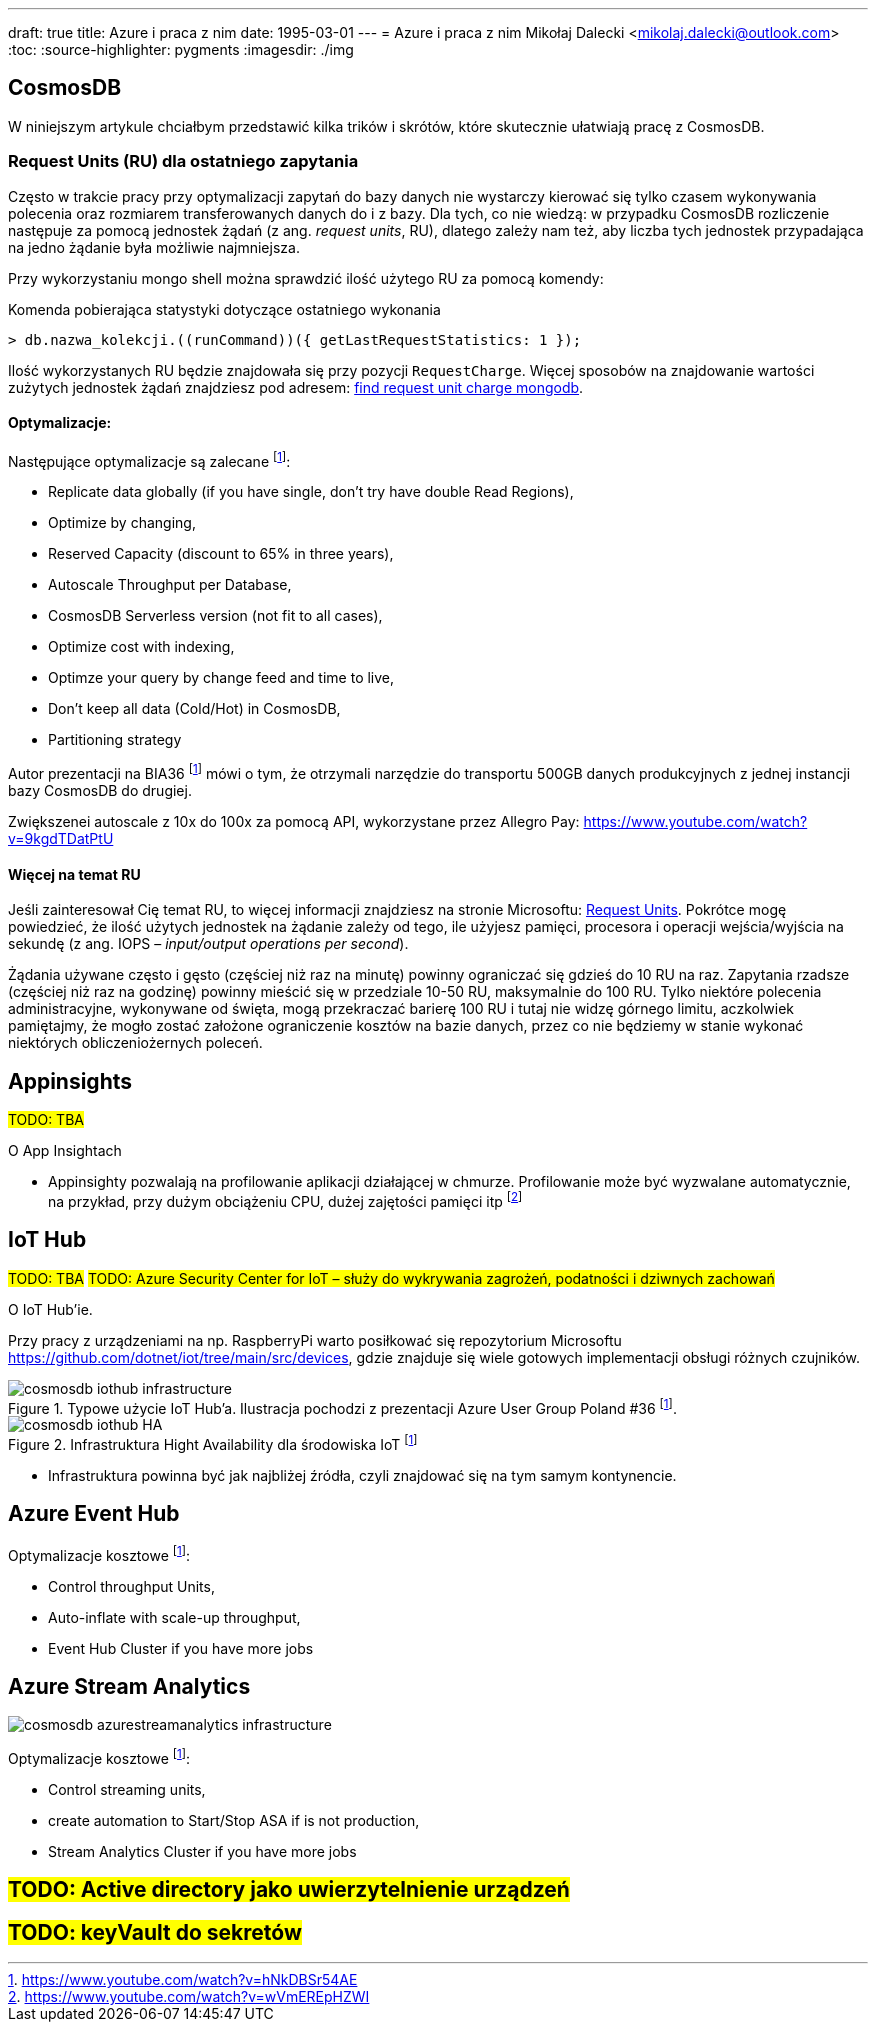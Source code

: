 ---
draft: true
title: Azure i praca z nim
date: 1995-03-01
---
= Azure i praca z nim
Mikołaj Dalecki <mikolaj.dalecki@outlook.com>
:toc:
:source-highlighter: pygments
:imagesdir: ./img

== CosmosDB

[.lead]
W niniejszym artykule chciałbym przedstawić kilka trików i skrótów, które skutecznie ułatwiają pracę z CosmosDB.

=== ((Request Unit))s (RU) dla ostatniego zapytania
Często w trakcie pracy przy optymalizacji zapytań do bazy danych nie wystarczy kierować się tylko czasem wykonywania polecenia oraz rozmiarem transferowanych danych do i z bazy. 
Dla tych, co nie wiedzą: w przypadku CosmosDB rozliczenie następuje za pomocą jednostek żądań (z ang. _request units_, RU), dlatego zależy nam też, aby liczba tych jednostek przypadająca na jedno żądanie była możliwie najmniejsza. 

Przy wykorzystaniu ((mongo)) shell można sprawdzić ilość użytego RU za pomocą komendy:

[source,javascript]
.Komenda pobierająca statystyki dotyczące ostatniego wykonania
----
> db.nazwa_kolekcji.((runCommand))({ getLastRequestStatistics: 1 });
----
Ilość wykorzystanych RU będzie znajdowała się przy pozycji `RequestCharge`.
Więcej sposobów na znajdowanie wartości zużytych jednostek żądań znajdziesz pod adresem: https://docs.microsoft.com/en-us/azure/cosmos-db/find-request-unit-charge-mongodb[find request unit charge mongodb].

==== Optymalizacje:

Następujące optymalizacje są zalecane footnote:BIA36JakubWaliszewski[https://www.youtube.com/watch?v=hNkDBSr54AE]:

* Replicate data globally (if you have single, don't try have double Read Regions),
* Optimize by changing,
* Reserved Capacity (discount to 65% in three years),
* Autoscale Throughput per Database,
* CosmosDB Serverless version (not fit to all cases),
* Optimize cost with indexing,
* Optimze your query by change feed and time to live,
* Don't keep all data (Cold/Hot) in CosmosDB,
* Partitioning strategy

Autor prezentacji na BIA36 footnote:BIA36JakubWaliszewski[] mówi o tym, że otrzymali narzędzie do transportu 500GB danych produkcyjnych z jednej instancji bazy CosmosDB do drugiej.

Zwiększenei autoscale z 10x do 100x za pomocą API, wykorzystane przez Allegro Pay: https://www.youtube.com/watch?v=9kgdTDatPtU

==== Więcej na temat RU
Jeśli zainteresował Cię temat RU, to więcej informacji znajdziesz na stronie Microsoftu: https://docs.microsoft.com/en-us/azure/cosmos-db/request-units[Request Units]. 
Pokrótce mogę powiedzieć, że ilość użytych jednostek na żądanie zależy od tego, ile użyjesz pamięci, procesora i operacji wejścia/wyjścia na sekundę (z ang. IOPS – _input/output operations per second_). 

Żądania używane często i gęsto (częściej niż raz na minutę) powinny ograniczać się gdzieś do 10 RU na raz. 
Zapytania rzadsze (częściej niż raz na godzinę) powinny mieścić się w przedziale 10-50 RU, maksymalnie do 100 RU.
Tylko niektóre polecenia administracyjne, wykonywane od święta, mogą przekraczać barierę 100 RU i tutaj nie widzę górnego limitu, aczkolwiek pamiętajmy, że mogło zostać założone ograniczenie kosztów na bazie danych, przez co nie będziemy w stanie wykonać niektórych obliczeniożernych poleceń. 

== Appinsights 
#TODO: TBA#

[.lead]
O App Insightach 

* Appinsighty pozwalają na profilowanie aplikacji działającej w chmurze.
Profilowanie może być wyzwalane automatycznie, na przykład, przy dużym obciążeniu CPU, dużej zajętości pamięci itp footnote:[https://www.youtube.com/watch?v=wVmEREpHZWI]

== IoT Hub
#TODO: TBA#
#TODO: Azure Security Center for IoT – służy do wykrywania zagrożeń, podatności i dziwnych zachowań# 
[.lead]
O IoT Hub'ie.

Przy pracy z urządzeniami na np. RaspberryPi warto posiłkować się repozytorium Microsoftu https://github.com/dotnet/iot/tree/main/src/devices, gdzie znajduje się wiele gotowych implementacji obsługi różnych czujników.

.Typowe użycie IoT Hub'a. Ilustracja pochodzi z prezentacji Azure User Group Poland #36 footnote:BIA36JakubWaliszewski[].
image::cosmosdb_iothub_infrastructure.png[]

.Infrastruktura Hight Availability dla środowiska IoT footnote:BIA36JakubWaliszewski[]
image::cosmosdb_iothub_HA.png[]

- Infrastruktura powinna być jak najbliżej źródła, czyli znajdować się na tym samym kontynencie.

== Azure Event Hub

Optymalizacje kosztowe footnote:BIA36JakubWaliszewski[]:

* Control throughput Units,
* Auto-inflate with scale-up throughput,
* Event Hub Cluster if you have more jobs

== Azure Stream Analytics 

image::cosmosdb_azurestreamanalytics_infrastructure.png[]

Optymalizacje kosztowe footnote:BIA36JakubWaliszewski[]:

* Control streaming units,
* create automation to Start/Stop ASA if is not production,
* Stream Analytics Cluster if you have more jobs


== #TODO: Active directory jako uwierzytelnienie urządzeń#
== #TODO: keyVault do sekretów#